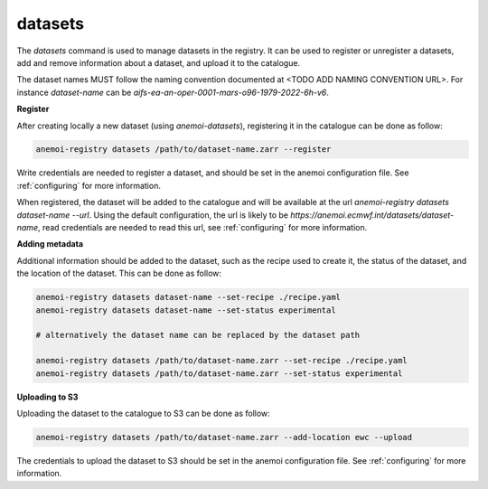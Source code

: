 datasets
========


The `datasets` command is used to manage datasets in the registry.
It can be used to register or unregister a datasets, add and remove information about a dataset, and upload it to the catalogue.


The dataset names MUST follow the naming convention documented at <TODO ADD NAMING CONVENTION URL>.
For instance `dataset-name` can be `aifs-ea-an-oper-0001-mars-o96-1979-2022-6h-v6`.

**Register**

After creating locally a new dataset (using `anemoi-datasets`), registering it in the catalogue can be done as follow:

.. code-block:: bash

    anemoi-registry datasets /path/to/dataset-name.zarr --register

Write credentials are needed to register a dataset, and should be set in the anemoi configuration file. See :ref:`configuring` for more information.

When registered, the dataset will be added to the catalogue and will be available at the url `anemoi-registry datasets dataset-name --url`.
Using the default configuration, the url is likely to be `https://anemoi.ecmwf.int/datasets/dataset-name`, read credentials are needed to read this url,
see :ref:`configuring` for more information.

**Adding metadata**

Additional information should be added to the dataset, such as the recipe used to create it, the status of the dataset,
and the location of the dataset.
This can be done as follow:

.. code-block:: bash

    anemoi-registry datasets dataset-name --set-recipe ./recipe.yaml
    anemoi-registry datasets dataset-name --set-status experimental

    # alternatively the dataset name can be replaced by the dataset path

    anemoi-registry datasets /path/to/dataset-name.zarr --set-recipe ./recipe.yaml
    anemoi-registry datasets /path/to/dataset-name.zarr --set-status experimental


**Uploading to S3**

Uploading the dataset to the catalogue to S3 can be done as follow:

.. code-block:: bash

    anemoi-registry datasets /path/to/dataset-name.zarr --add-location ewc --upload

The credentials to upload the dataset to S3 should be set in the anemoi configuration file.
See :ref:`configuring` for more information.



.. argparse::
    :module: anemoi.registry.__main__
    :func: create_parser
    :prog: anemoi-registry
    :path: datasets

